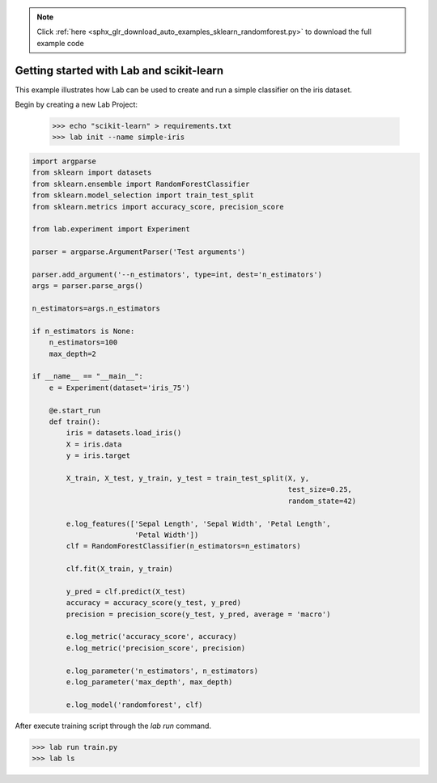 .. note::
    :class: sphx-glr-download-link-note

    Click :ref:`here <sphx_glr_download_auto_examples_sklearn_randomforest.py>` to download the full example code
.. rst-class:: sphx-glr-example-title

.. _sphx_glr_auto_examples_sklearn_randomforest.py:


Getting started with Lab and scikit-learn
=========================================

This example illustrates how Lab can be used to create and run a simple
classifier on the iris dataset.

Begin by creating a new Lab Project:

    >>> echo "scikit-learn" > requirements.txt
    >>> lab init --name simple-iris

.. code-block:: default


    import argparse
    from sklearn import datasets
    from sklearn.ensemble import RandomForestClassifier
    from sklearn.model_selection import train_test_split
    from sklearn.metrics import accuracy_score, precision_score

    from lab.experiment import Experiment

    parser = argparse.ArgumentParser('Test arguments')

    parser.add_argument('--n_estimators', type=int, dest='n_estimators')
    args = parser.parse_args()

    n_estimators=args.n_estimators

    if n_estimators is None:
        n_estimators=100
        max_depth=2

    if __name__ == "__main__":
        e = Experiment(dataset='iris_75')

        @e.start_run
        def train():
            iris = datasets.load_iris()
            X = iris.data
            y = iris.target

            X_train, X_test, y_train, y_test = train_test_split(X, y,
                                                                test_size=0.25,
                                                                random_state=42)

            e.log_features(['Sepal Length', 'Sepal Width', 'Petal Length',
                            'Petal Width'])
            clf = RandomForestClassifier(n_estimators=n_estimators)

            clf.fit(X_train, y_train)

            y_pred = clf.predict(X_test)
            accuracy = accuracy_score(y_test, y_pred)
            precision = precision_score(y_test, y_pred, average = 'macro')

            e.log_metric('accuracy_score', accuracy)
            e.log_metric('precision_score', precision)

            e.log_parameter('n_estimators', n_estimators)
            e.log_parameter('max_depth', max_depth)

            e.log_model('randomforest', clf)


After execute training script through the `lab run` command.

>>> lab run train.py
>>> lab ls


.. rst-class:: sphx-glr-timing

   **Total running time of the script:** ( 0 minutes  0.000 seconds)


.. _sphx_glr_download_auto_examples_sklearn_randomforest.py:


.. only :: html

 .. container:: sphx-glr-footer
    :class: sphx-glr-footer-example



  .. container:: sphx-glr-download

     :download:`Download Python source code: sklearn_randomforest.py <sklearn_randomforest.py>`



  .. container:: sphx-glr-download

     :download:`Download Jupyter notebook: sklearn_randomforest.ipynb <sklearn_randomforest.ipynb>`


.. only:: html

 .. rst-class:: sphx-glr-signature

    `Gallery generated by Sphinx-Gallery <https://sphinx-gallery.readthedocs.io>`_
